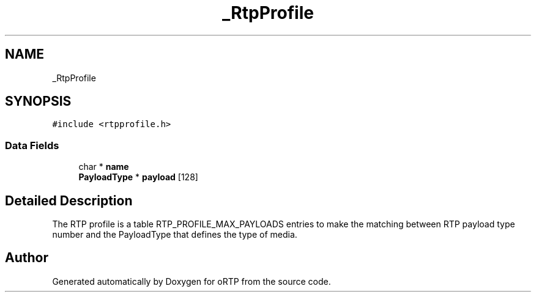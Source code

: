 .TH "_RtpProfile" 3 "Thu Dec 14 2017" "Version 1.0.2" "oRTP" \" -*- nroff -*-
.ad l
.nh
.SH NAME
_RtpProfile
.SH SYNOPSIS
.br
.PP
.PP
\fC#include <rtpprofile\&.h>\fP
.SS "Data Fields"

.in +1c
.ti -1c
.RI "char * \fBname\fP"
.br
.ti -1c
.RI "\fBPayloadType\fP * \fBpayload\fP [128]"
.br
.in -1c
.SH "Detailed Description"
.PP 
The RTP profile is a table RTP_PROFILE_MAX_PAYLOADS entries to make the matching between RTP payload type number and the PayloadType that defines the type of media\&. 

.SH "Author"
.PP 
Generated automatically by Doxygen for oRTP from the source code\&.
